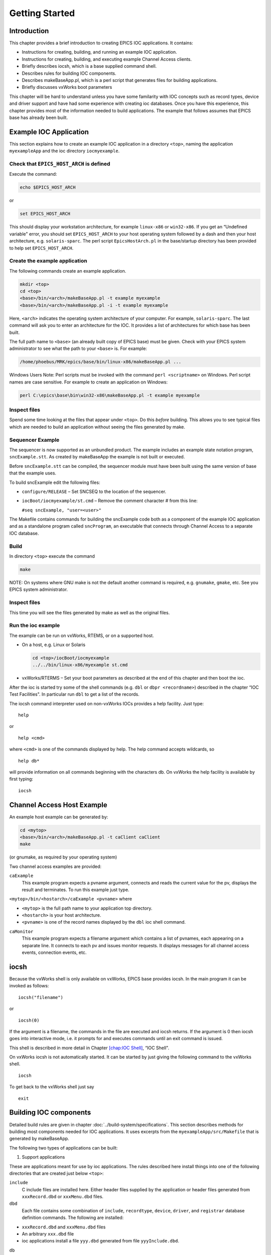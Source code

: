 Getting Started
===============

.. tags:: beginner, user, developer

Introduction
------------

This chapter provides a brief introduction to creating EPICS IOC
applications. It contains:

-  Instructions for creating, building, and running an example IOC
   application.

-  Instructions for creating, building, and executing example Channel
   Access clients.

-  Briefly describes iocsh, which is a base supplied command shell.

-  Describes rules for building IOC components.

-  Describes makeBaseApp.pl, which is a perl script that generates files
   for building applications.

-  Briefly discusses vxWorks boot parameters

This chapter will be hard to understand unless you have some familarity
with IOC concepts such as record types, device and driver support and
have had some experience with creating ioc databases. Once you have this
experience, this chapter provides most of the information needed to
build applications. The example that follows assumes that EPICS base has
already been built.

.. _Example IOC Application:

Example IOC Application
-----------------------

This section explains how to create an example IOC application in a
directory ``<top>``, naming the application ``myexampleApp`` and the ioc
directory ``iocmyexample``.

Check that ``EPICS_HOST_ARCH`` is defined
~~~~~~~~~~~~~~~~~~~~~~~~~~~~~~~~~~~~~~~~~

Execute the command:

.. code:: sh

   echo $EPICS_HOST_ARCH

or

.. code:: sh

   set EPICS_HOST_ARCH

This should display your workstation architecture, for example
``linux-x86`` or ``win32-x86``. If you get an “Undefined variable"
error, you should set ``EPICS_HOST_ARCH`` to your host operating system
followed by a dash and then your host architecture, e.g.
``solaris-sparc``. The perl script ``EpicsHostArch.pl`` in the
base/startup directory has been provided to help set
``EPICS_HOST_ARCH``.

Create the example application
~~~~~~~~~~~~~~~~~~~~~~~~~~~~~~

The following commands create an example application.

.. code:: sh

   mkdir <top>
   cd <top>
   <base>/bin/<arch>/makeBaseApp.pl -t example myexample
   <base>/bin/<arch>/makeBaseApp.pl -i -t example myexample

Here, ``<arch>`` indicates the operating system architecture of your
computer. For example, ``solaris-sparc``. The last command will ask you
to enter an architecture for the IOC. It provides a list of
architectures for which base has been built.

The full path name to ``<base>`` (an already built copy of EPICS base)
must be given. Check with your EPICS system administrator to see what
the path to your ``<base>`` is. For example:

.. code:: sh

   /home/phoebus/MRK/epics/base/bin/linux-x86/makeBaseApp.pl ...

Windows Users Note: Perl scripts must be invoked with the command
``perl <scriptname>`` on Windows. Perl script names are case sensitive.
For example to create an application on Windows:

.. code:: sh

   perl C:\epics\base\bin\win32-x86\makeBaseApp.pl -t example myexample

Inspect files
~~~~~~~~~~~~~

Spend some time looking at the files that appear under ``<top>``. Do
this *before* building. This allows you to see typical files which are
needed to build an application without seeing the files generated by
make.

Sequencer Example
~~~~~~~~~~~~~~~~~

The sequencer is now supported as an unbundled product. The example
includes an example state notation program, ``sncExample.stt``. As
created by makeBaseApp the example is not built or executed.

Before ``sncExample.stt`` can be compiled, the sequencer module must
have been built using the same version of base that the example uses.

To build sncExample edit the following files:

-  ``configure/RELEASE`` – Set SNCSEQ to the location of the sequencer.

-  ``iocBoot/iocmyexample/st.cmd`` – Remove the comment character # from
   this line:

   ``#seq sncExample, "user=<user>"``

The Makefile contains commands for building the sncExample code both as
a component of the example IOC application and as a standalone program
called ``sncProgram``, an executable that connects through Channel
Access to a separate IOC database.

Build
~~~~~

In directory ``<top>`` execute the command

.. code:: sh

   make

NOTE: On systems where GNU make is not the default another command is
required, e.g. ``gnumake``, ``gmake``, etc. See you EPICS system
administrator.

.. _inspect-files-1:

Inspect files
~~~~~~~~~~~~~

This time you will see the files generated by make as well as the
original files.

Run the ioc example
~~~~~~~~~~~~~~~~~~~

The example can be run on vxWorks, RTEMS, or on a supported host.

-  On a host, e.g. Linux or Solaris

   .. code:: sh

      cd <top>/iocBoot/iocmyexample
      ../../bin/linux-x86/myexample st.cmd

-  vxWorks/RTERMS – Set your boot parameters as described at the end of
   this chapter and then boot the ioc.

After the ioc is started try some of the shell commands (e.g. ``dbl`` or
``dbpr <recordname>``) described in the chapter “IOC Test Facilities".
In particular run ``dbl`` to get a list of the records.

The iocsh command interpreter used on non-vxWorks IOCs provides a help
facility. Just type:

::

   help

or

::

   help <cmd>

where ``<cmd>`` is one of the commands displayed by help. The help
command accepts wildcards, so

::

   help db*

will provide information on all commands beginning with the characters
db. On vxWorks the help facility is available by first typing:

::

   iocsh

Channel Access Host Example
---------------------------

An example host example can be generated by:

.. code:: sh

   cd <mytop>
   <base>/bin/<arch>/makeBaseApp.pl -t caClient caClient
   make

(or gnumake, as required by your operating system)

Two channel access examples are provided:

``caExample``
  This example program expects a pvname argument, connects and reads the
  current value for the pv, displays the result and terminates. To run
  this example just type.

``<mytop>/bin/<hostarch>/caExample <pvname>`` where

-  ``<mytop>`` is the full path name to your application top directory.

-  ``<hostarch>`` is your host architecture.

-  ``<pvname>`` is one of the record names displayed by the ``dbl`` ioc
   shell command.

``caMonitor``
  This example program expects a filename argument which contains a list
  of pvnames, each appearing on a separate line. It connects to each pv
  and issues monitor requests. It displays messages for all channel
  access events, connection events, etc.

iocsh
-----

Because the vxWorks shell is only available on vxWorks, EPICS base
provides iocsh. In the main program it can be invoked as follows:

::

   iocsh("filename")

or

::

   iocsh(0)

If the argument is a filename, the commands in the file are executed and
iocsh returns. If the argument is 0 then iocsh goes into interactive
mode, i.e. it prompts for and executes commands until an exit command is
issued.

This shell is described in more detail in Chapter
`[chap:IOC Shell] <#chap:IOC Shell>`__, “IOC Shell".

On vxWorks iocsh is not automatically started. It can be started by just
giving the following command to the vxWorks shell.

::

   iocsh

To get back to the vxWorks shell just say

::

   exit

Building IOC components
-----------------------

Detailed build rules are given in chapter :doc:`../build-system/specifications`.
This section describes methods for building most components needed for IOC
applications. It uses excerpts from the ``myexampleApp/src/Makefile``
that is generated by makeBaseApp.

The following two types of applications can be built:

1. Support applications

These are applications meant for use by ioc applications. The rules
described here install things into one of the following directories that
are created just below ``<top>``:

``include``
  C include files are installed here. Either header files supplied by
  the application or header files generated from ``xxxRecord.dbd`` or
  ``xxxMenu.dbd`` files.

``dbd``
  Each file contains some combination of ``include``, ``recordtype``,
  ``device``, ``driver``, and ``registrar`` database definition
  commands. The following are installed:

-  ``xxxRecord.dbd`` and ``xxxMenu.dbd`` files

-  An arbitrary ``xxx.dbd`` file

-  ioc applications install a file ``yyy.dbd`` generated from file
   ``yyyInclude.dbd``.

``db``
  Files containing record instance definitions.

``lib/<arch>``
  All source modules are compiled and placed in shared or static library
  (win32 dll)

2. IOC applications

These are applications loaded into actual IOCs.

Binding to IOC components
~~~~~~~~~~~~~~~~~~~~~~~~~

Because many IOC components are bound only during ioc initialization,
some method of linking to the appropriate shared and/or static libraries
must be provided. The method used for IOCs is to generate, from an
``xxxInclude.dbd`` file, a C++ program that contains references to the
appropriate library modules. The following database definitions keywords
are used for this purpose:

::

   recordtype
   device
   driver
   function
   variable
   registrar

The method also requires that IOC components contain an appropriate
epicsExport statement. All components must contain the statement:

.. code:: c

   #include <epicsExport.h>

Any component that defines any exported functions must also contain:

.. code:: c

   #include <registryFunction.h>

Each record support module must contain a statement like:

::

   epicsExportAddress(rset,xxxRSET);

Each device support module must contain a statement like:

.. code:: c

   epicsExportAddress(dset,devXxxSoft);

Each driver support module must contain a statement like:

.. code:: c

   epicsExportAddress(drvet,drvXxx);

Functions are registered using an ``epicsRegisterFunction`` macro in the
C source file containing the function, along with a ``function``
statement in the application database description file. The makeBaseApp
example thus contains the following statements to register a pair of
functions for use with a subroutine record:

.. code:: c

   epicsRegisterFunction(mySubInit);
   epicsRegisterFunction(mySubProcess);

The database definition keyword ``variable`` forces a reference to an
integer or double variable, e.g. debugging variables. The
``xxxInclude.dbd`` file can contain definitions like:

::

   variable(asCaDebug,int)
   variable(myDefaultTimeout,double)

The code that defines the variables must include code like:

.. code:: c

   int asCaDebug = 0;
   epicsExportAddress(int,asCaDebug);

The keyword ``registrar`` signifies that the epics component supplies a
named registrar function that has the prototype:

.. code:: c

   typedef void (*REGISTRAR)(void);

This function normally registers things, as described in Chapter
`[Registry] <#Registry>`__, “Registry" on page . The makeBaseApp example
provides a sample iocsh command which is registered with the following
registrar function:

.. code:: c

   static void helloRegister(void) {
       iocshRegister(&helloFuncDef, helloCallFunc);
   }
   epicsExportRegistrar(helloRegister);

Makefile rules
~~~~~~~~~~~~~~

Building a support application.
^^^^^^^^^^^^^^^^^^^^^^^^^^^^^^^

.. code:: makefile

   # xxxRecord.h will be created from xxxRecord.dbd
   DBDINC += xxxRecord
   DBD += myexampleSupport.dbd

   LIBRARY_IOC += myexampleSupport

   myexampleSupport_SRCS += xxxRecord.c
   myexampleSupport_SRCS += devXxxSoft.c
   myexampleSupport_SRCS += dbSubExample.c

   myexampleSupport_LIBS += $(EPICS_BASE_IOC_LIBS)

The ``DBDINC`` rule looks for a file ``xxxRecord.dbd``. From this file a
file ``xxxRecord.h`` is created and installed into ``<top>/include``

The ``DBD`` rule finds ``myexampleSupport.dbd`` in the source directory
and installs it into ``<top>/dbd``

The ``LIBRARY_IOC`` variable requests that a library be created and
installed into ``<top>/lib/<arch>``

The ``myexampleSupport_SRCS`` statements name all the source files that
are compiled and put into the library.

The above statements are all that is needed for building many support
applications.

Building the IOC application
^^^^^^^^^^^^^^^^^^^^^^^^^^^^

The following statements build the IOC application:

.. code:: makefile

   PROD_IOC = myexample

   DBD += myexample.dbd

   # myexample.dbd will be made up from these files:
   myexample_DBD += base.dbd
   myexample_DBD += xxxSupport.dbd
   myexample_DBD += dbSubExample.dbd

   # <name>_registerRecordDeviceDriver.cpp will be created from <name>.dbd
   myexample_SRCS += myexample_registerRecordDeviceDriver.cpp
   myexample_SRCS_DEFAULT += myexampleMain.cpp
   myexample_SRCS_vxWorks += -nil-

   # Add locally compiled object code
   myexample_SRCS += dbSubExample.c

   # Add support from base/src/vxWorks if needed
   myexample_OBJS_vxWorks += $(EPICS_BASE_BIN)/vxComLibrary

   myexample_LIBS += myexampleSupport
   myexample_LIBS += $(EPICS_BASE_IOC_LIBS)

``PROD_IOC`` sets the name of the ioc application, here called
``myexample``.

| The DBD definition ``myexample.dbd`` will cause build rules to create
  the database definition include file
| ``myexampleInclude.dbd`` from files in the ``myexample_DBD``
  definition. For each filename in that definition, the created
  ``myexampleInclude.dbd`` will contain an include statement for that
  filename. In this case the created ``myexampleInclude.dbd`` file will
  contain the following lines.

::

   include "base.dbd"
   include "xxxSupport.dbd"
   include "dbSubExample.dbd"

When the DBD build rules find the created file ``myexampleInclude.dbd``,
the rules then call dbExpand which reads ``myexampleInclude.dbd`` to
generate file ``myexample.dbd``, and install it into ``<top>/dbd``.

| An arbitrary number of ``myexample_SRCS`` statements can be given.
  Names of the form
| ``<name>_registerRecordDeviceDriver.cpp,`` are special; when they are
  seen the perl script
| ``registerRecordDeviceDriver.pl`` is executed and given ``<name>.dbd``
  as input. This script generates the
  ``<name>_registerRecordDeviceDriver.cpp`` file automatically.

makeBaseApp.pl
--------------

``makeBaseApp.pl`` is a perl script that creates application areas. It
can create the following:

-  ``<top>/Makefile``

-  ``<top>/configure`` – This directory contains the files needed by the
   EPICS build system.

-  ``<top>/xxxApp`` – A set of directories and associated files for a
   major sub-module.

-  ``<top>/iocBoot`` – A subdirectory and associated files.

-  ``<top>/iocBoot/iocxxx`` – A subdirectory and files for a single ioc.

``makeBaseApp.pl`` creates directories and then copies template files
into the newly created directories while expanding macros in the
template files. EPICS base provides two sets of template files: simple
and example. These are meant for simple applications. Each site,
however, can create its own set of template files which may provide
additional functionality. This section describes the functionality of
makeBaseApp itself, the next section provides details about the simple
and example templates.

Usage
~~~~~

makeBaseApp has four possible forms of command line:

.. code:: sh

   <base>/bin/<arch>/makeBaseApp.pl -h

Provides help.

.. code:: sh

   <base>/bin/<arch>/makeBaseApp.pl -l [options]

List the application templates available. This invocation does not alter
the current directory.

.. code:: sh

   <base>/bin/<arch>/makeBaseApp.pl [-t type] [options] app ...

Create application directories.

.. code:: sh

   <base>/bin/<arch>/makeBaseApp.pl -i -t type [options] ioc ...

Create ioc boot directories.

Options for all command forms:

``-b base``
  Provides the full path to EPICS base. If not specified, the value is
  taken from the EPICS_BASE entry in config/RELEASE. If the config
  directory does not exist, the path is taken from the command-line that
  was used to invoke makeBaseApp

``-T template``
  Set the template top directory (where the application templates are).
  If not specified, the template path is taken from the TEMPLATE_TOP
  entry in config/RELEASE. If the config directory does not exist the
  path is taken from the environment variable EPICS_MBA_TEMPLATE_TOP, or
  if this is not set the templates from EPICS base are used.

``-d``
  Verbose output (useful for debugging)

Arguments unique to ``makeBaseApp.pl [-t type] [options] app ...``:

``app``
  One or more application names (the created directories will have “App"
  appended to this name)

``-t type``
  Set the template type (use the ``-l`` invocation to get a list of
  valid types). If this option is not used, type is taken from the
  environment variable EPICS_MBA_DEF_APP_TYPE, or if that is not set the
  values “default" and then “example" are tried.

Arguments unique to ``makeBaseApp.pl -i [options] ioc ...``:

``ioc``
  One or more IOC names (the created directories will have “ioc”
  prepended to this name).

``-a arch``
  Set the IOC architecture (e.g. vxWorks-68040). If ``-a arch`` is not
  specified, you will be prompted.

Environment Variables:
~~~~~~~~~~~~~~~~~~~~~~

``EPICS_MBA_DEF_APP_TYPE``
  Application type you want to use as default

``EPICS_MBA_TEMPLATE_TOP``
  Template top directory

Description
~~~~~~~~~~~

To create a new ``<top>`` issue the commands:

.. code:: sh

   mkdir <top>
   cd <top>
   <base>/bin/<arch>/makeBaseApp.pl -t <type> <app> ...
   <base>/bin/<arch>/makeBaseApp.pl -i -t <type> <ioc> ...

makeBaseApp does the following:

-  ``EPICS_BASE`` is located by checking the following in order:

   -  If the ``-b`` option is specified its value is used.

   -  If a ``<top>/configure/RELEASE`` file exists and defines a value
      for ``EPICS_BASE`` it is used.

   -  It is obtained from the invocation of the makeBaseApp program. For
      this to work, the full path name to the ``makeBaseApp.pl`` script
      in the EPICS base release you are using must be given.

-  ``TEMPLATE_TOP`` is located in a similar fashion:

   -  If the ``-T`` option is specified its value is used.

   -  If a ``<top>/configure/RELEASE`` file exists and defines a value
      for ``TEMPLATE_TOP`` it is used.

   -  If ``EPICS_MBA_TEMPLATE_TOP`` is defined its value is used.

   -  It is set equal to ``<epics_base>/templates/makeBaseApp/top``

-  If ``-l`` is specified the list of application types is listed and
   makeBaseApp terminates.

-  If ``-i`` is specified and ``-a`` is not then the user is prompted
   for the IOC architecture.

-  The application type is determined by checking the following in
   order:

   -  If ``-t`` is specified it is used.

   -  If ``EPICS_MBA_DEF_APP_TYPE`` is defined its value is used.

   -  If a template ``defaultApp`` exists, the application type is set
      equal to default.

   -  If a template ``exampleApp`` exists, the application type is set
      equal to example.

-  If the application type is not found in ``TEMPLATE_TOP``, makeBaseApp
   issues an error and terminates.

-  If ``Makefile`` does not exist, it is created.

-  If directory ``configure`` does not exist, it is created and
   populated with all the ``configure`` files.

-  If ``-i`` is specified:

   -  If directory ``iocBoot`` does not exist, it is created and the
      files from the template boot directory are copied into it.

   -  For each ``<ioc>`` specified on the command line a directory
      ``iocBoot/ioc<ioc>`` is created and populated with the files from
      the template (with ``ReplaceLine()`` tag replacement, see below).

-  If ``-i`` is NOT specified:

   -  For each ``<app>`` specified on the command line a directory
      ``<app>App`` is created and populated with the directory tree from
      the template (with ``ReplaceLine()`` tag replacement, see below).

Tag Replacement within a Template
~~~~~~~~~~~~~~~~~~~~~~~~~~~~~~~~~

When copying certain files from the template to the new application
structure, makeBaseApp replaces some predefined tags in the name or text
of the files concerned with values that are known at the time. An
application template can extend this functionality as follows:

Two perl subroutines are defined within makeBaseApp:

``ReplaceFilename``
  This substitutes for the following in names of any file taken from the
  templates.

::

       _APPNAME_
       _APPTYPE_

``ReplaceLine``
  This substitutes for the following in each line of each file taken
  from the templates:

::

       _USER_
       _EPICS_BASE_
       _ARCH_
       _APPNAME_
       _APPTYPE_
       _TEMPLATE_TOP_
       _IOC_

If the application type directory has a file named ``Replace.pl``, this
file may:

-  Replace one or both of the above subroutines with its own versions.

-  Provide a subroutine ``ReplaceFilenameHook($file)`` which will be
   called at the end of the subroutine ``ReplaceFilename`` described
   above.

-  Provide a subroutine ``ReplaceLineHook($line)`` which is called at
   the end of ``ReplaceLine``.

-  Include other code which is run after the command line options have
   been interpreted.

makeBaseApp templetes provided with base
~~~~~~~~~~~~~~~~~~~~~~~~~~~~~~~~~~~~~~~~

support
^^^^^^^

This creates files appropriate for building a support application.

ioc
^^^

Without the ``-i`` option, this creates files appropriate for building
an ioc application. With the ``-i`` option it creates an ioc boot
directory.

example
^^^^^^^

Without the ``-i`` option it creates files for running an example. Both
a support and an ioc application are built. With the ``-i`` option it
creates an ioc boot directory that can be used to run the example.

caClient
^^^^^^^^

This builds two Channel Access clients.

caServer
^^^^^^^^

This builds an example Portable Access Server.

vxWorks boot parameters
-----------------------

The vxWorks boot parameters are set via the console serial port on your
IOC. Life is much easier if you can connect the console to a terminal
window on your workstation. On Linux the ‘screen’ program lets you
communicate through a local serial port; run ``screen /dev/ttyS0`` if
the IOC is connected to ``ttyS0``.

The vxWorks boot parameters look something like the following:

::

   boot device            : xxx
   processor number       : 0
   host name              : xxx
   file name              : <full path to board support>/vxWorks
   inet on ethernet (e)   : xxx.xxx.xxx.xxx:<netmask>
   host inet (h)          : xxx.xxx.xxx.xxx
   user (u)               : xxx
   ftp password (pw)      : xxx
   flags (f)              : 0x0
   target name (tn)       : <hostname for this inet address>
   startup script (s)     : <top>/iocBoot/iocmyexample/st.cmd

The actual values for each field are site and IOC dependent. Two fields
that you can change at will are the vxWorks boot image and the location
of the startup script.

Note that the full path name for the correct board support boot image
must be specified. If bootp is used the same information will need to be
placed in the bootp host’s configuration database instead.

When your boot parameters are set properly, just press the reset button
on your IOC, or use the ``@`` command to commence booting. You will find
it VERY convenient to have the console port of the IOC attached to a
scrolling window on your workstation.

RTEMS boot procedure
--------------------

RTEMS uses the vendor-supplied bootstrap mechanism so the method for
booting an IOC depends upon the hardware in use.

Booting from a BOOTP/DHCP/TFTP server
~~~~~~~~~~~~~~~~~~~~~~~~~~~~~~~~~~~~~

Many boards can use BOOTP/DHCP to read their network configuration and
then use TFTP to read the applicaion program. RTEMS can then use TFTP or
NFS to read startup scripts and configuration files. If you are using
TFTP to read the startup scripts and configuration files you must
install the EPICS application files on your TFTP server as follows:

-  Copy all ``db/xxx`` files to
   ``<tftpbase>/epics/<target_hostname\>/db/xxx``.

-  Copy all ``dbd/xxx`` files to
   ``<tftpbase>/epics/<target_hostname>/dbd/xxx``.

-  Copy the ``st.cmd`` script to
   ``<tftpbase>/epics/<target_hostname>/st.cmd``.

Use DHCP site-specific option 129 to specify the path to the IOC startup
script.

Motorola PPCBUG boot parameters
~~~~~~~~~~~~~~~~~~~~~~~~~~~~~~~

Motorola single-board computers which employ PPCBUG should have their
‘NIOT’ parameters set up like:

| ``Controller LUN =00``
| ``Device LUN     =00``
| ``Node Control Memory Address =FFE10000``
| ``Client IP Address      =``\ ‘Dotted-decimal’ IP address of IOC
| ``Server IP Address      =``\ ‘Dotted-decimal’ IP address of TFTP/NFS
  server
| ``Subnet IP Address Mask =``\ ‘Dotted-decimal’ IP address of subnet
  mask (255.255.255.0 for class C subnet)
| ``Broadcast IP Address   =``\ ‘Dotted-decimal’ IP address of subnet
  broadcast address
| ``Gateway IP Address     =``\ ‘Dotted-decimal’ IP address of network
  gateway (0.0.0.0 if none)
| ``Boot File Name         =``\ Path to application bootable image
  (..../bin/RTEMS-mvme2100/test.boot)
| ``Argument File Name     =``\ Path to application startup script
  (..../iocBoot/ioctest/st.cmd)
| ``Boot File Load Address         =001F0000`` (actual value depends on
  BSP)
| ``Boot File Execution Address    =001F0000`` (actual value depends on
  BSP)
| ``Boot File Execution Delay      =00000000``
| ``Boot File Length               =00000000``
| ``Boot File Byte Offset          =00000000``
| ``BOOTP/RARP Request Retry       =00``
| ``TFTP/ARP Request Retry         =00``
| ``Trace Character Buffer Address =00000000``

Motorola MOTLOAD boot parameters
~~~~~~~~~~~~~~~~~~~~~~~~~~~~~~~~

Motrola single-board computers which employ MOTLOAD should have their
network ‘Global Environment Variable’ parameters set up like:

| ``mot-/dev/enet0-cipa=``\ ‘Dotted-decimal’ IP address of IOC
| ``mot-/dev/enet0-sipa=``\ ‘Dotted-decimal’ IP address of TFTP/NFS
  server
| ``mot-/dev/enet0-snma=``\ ‘Dotted-decimal’ IP address of subnet mask
  (255.255.255.0 for class C subnet)
| ``mot-/dev/enet0-gipa=``\ ‘Dotted-decimal’ IP address of network
  gateway (omit if none)
| ``mot-/dev/enet0-file=``\ Path to application bootable image
  (..../bin/RTEMS-mvme5500/test.boot)
| ``rtems-client-name=``\ IOC name (mot-/dev/enet0-cipa will be used if
  this parameter is missing)
| ``rtems-dns-server=``\ ’Dotted-decimal’ IP address of domain name
  server (omit if none)
| ``rtems-dns-domainname=``\ Domain name (if this parameter is omitted
  the compiled-in value will be used)
| ``epics-script=``\ Path to application startup script
  (..../iocBoot/ioctest/st.cmd)

The ``mot-script-boot`` parameter should be set up like:

::

   tftpGet -a4000000 -cxxx -sxxx -mxxx -gxxx -d/dev/enet0
           -f..../bin/RTEMS-mvme5500/test.boot
   netShut
   go -a4000000

where the ``-c``, ``-s``, ``-m`` and ``-g`` values should match the
cipa, sipa, snma and gipa values, respectively and the ``-f`` value
should match the file value.

RTEMS NFS access
~~~~~~~~~~~~~~~~

For IOCs which use NFS for remote file access the EPICS initialization
code uses the startup script pathname to determine the parameters for
the initial NFS mount. If the startup script pathname begins with a
‘``/``’ the first component of the pathname is used as both the server
path and the local mount point. If the startup script pathname does not
begin with a ‘``/``’ the first component of the pathname is used as the
local mount point and the server path is “``/tftpboot/``” followed by
the first component of the pathname. This allows the NFS client used for
EPICS file access and the TFTP client used for bootstrapping the
application to have a similar view of the remote filesystem.

RTEMS ‘Cexp’
~~~~~~~~~~~~

The RTEMS ‘Cexp’ add-on package provides the ability to load object
modules at application run-time. If your RTEMS build includes this
package you can load RTEMS IOC applications in the same fashion as
vxWorks IOC applications.
